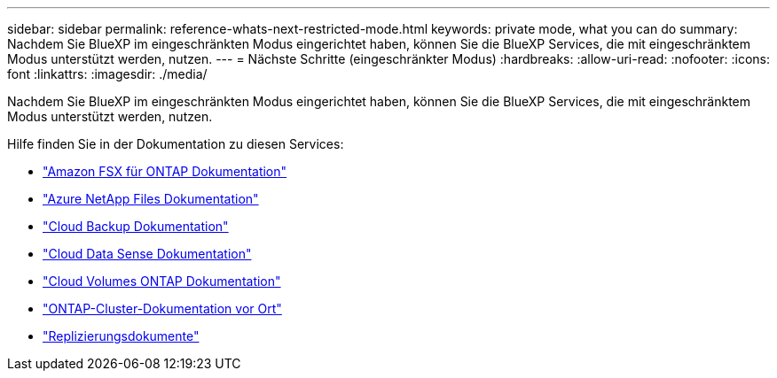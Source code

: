 ---
sidebar: sidebar 
permalink: reference-whats-next-restricted-mode.html 
keywords: private mode, what you can do 
summary: Nachdem Sie BlueXP im eingeschränkten Modus eingerichtet haben, können Sie die BlueXP Services, die mit eingeschränktem Modus unterstützt werden, nutzen. 
---
= Nächste Schritte (eingeschränkter Modus)
:hardbreaks:
:allow-uri-read: 
:nofooter: 
:icons: font
:linkattrs: 
:imagesdir: ./media/


[role="lead"]
Nachdem Sie BlueXP im eingeschränkten Modus eingerichtet haben, können Sie die BlueXP Services, die mit eingeschränktem Modus unterstützt werden, nutzen.

Hilfe finden Sie in der Dokumentation zu diesen Services:

* https://docs.netapp.com/us-en/cloud-manager-fsx-ontap/index.html["Amazon FSX für ONTAP Dokumentation"^]
* https://docs.netapp.com/us-en/cloud-manager-azure-netapp-files/index.html["Azure NetApp Files Dokumentation"^]
* https://docs.netapp.com/us-en/cloud-manager-backup-restore/index.html["Cloud Backup Dokumentation"^]
* https://docs.netapp.com/us-en/cloud-manager-data-sense/index.html["Cloud Data Sense Dokumentation"^]
* https://docs.netapp.com/us-en/cloud-manager-cloud-volumes-ontap/index.html["Cloud Volumes ONTAP Dokumentation"^]
* https://docs.netapp.com/us-en/cloud-manager-ontap-onprem/index.html["ONTAP-Cluster-Dokumentation vor Ort"^]
* https://docs.netapp.com/us-en/cloud-manager-replication/index.html["Replizierungsdokumente"^]

